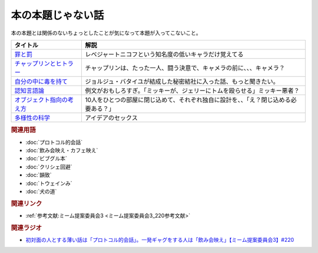 本の本題じゃない話
==========================================
.. glossary::
    本の本題じゃない話 : ほ

本の本題とは関係のないちょっとしたことが気になって本題が入ってこないこと。

+-----------------------------+--------------------------------------------------------------------------------------+
|          タイトル           |                                         解説                                         |
+=============================+======================================================================================+
| `罪と罰`_                   | レベジャートニコフという知名度の低いキャラだけ覚えてる                               |
+-----------------------------+--------------------------------------------------------------------------------------+
| `チャップリンとヒトラー`_   | チャップリンは、たった一人、闘う決意で、キャメラの前に、、、キャメラ？               |
+-----------------------------+--------------------------------------------------------------------------------------+
| `自分の中に毒を持て`_       | ジョルジュ・バタイユが結成した秘密結社に入った話、もっと聞きたい。                   |
+-----------------------------+--------------------------------------------------------------------------------------+
| `認知言語論`_               | 例文がおもしろすぎ。「ミッキーが、ジェリーにトムを殴らせる」ミッキー悪者？           |
+-----------------------------+--------------------------------------------------------------------------------------+
| `オブジェクト指向の考え方`_ | 10人をひとつの部屋に閉じ込めて、それぞれ独自に設計を、、「え？閉じ込める必要ある？」 |
+-----------------------------+--------------------------------------------------------------------------------------+
| `多様性の科学`_             | アイデアのセックス                                                                   |
+-----------------------------+--------------------------------------------------------------------------------------+
.. _多様性の科学: https://amzn.to/3GKVyAt
.. _オブジェクト指向の考え方: https://amzn.to/3mAYYyK
.. _認知言語論: https://amzn.to/41r1OFk
.. _自分の中に毒を持て: https://amzn.to/3A4qrfA
.. _チャップリンとヒトラー: https://amzn.to/3L5QJV6
.. _罪と罰: https://amzn.to/3GNtXPf


.. rubric:: 関連用語
* :doc:`プロトコル的会話` 
* :doc:`飲み会映え・カフェ映え` 
* :doc:`ビブグル本` 
* :doc:`クリシェ回避` 
* :doc:`韻致` 
* :doc:`トウェインみ` 
* :doc:`犬の道` 

.. rubric:: 関連リンク
* :ref:`参考文献:ミーム提案委員会3 <ミーム提案委員会3_220参考文献>`

.. rubric:: 関連ラジオ
* `初対面の人とする薄い話は「プロトコル的会話」。一発ギャグをする人は「飲み会映え」【ミーム提案委員会3】#220`_

.. _初対面の人とする薄い話は「プロトコル的会話」。一発ギャグをする人は「飲み会映え」【ミーム提案委員会3】#220: https://www.youtube.com/watch?v=tJlfBVDc28U
